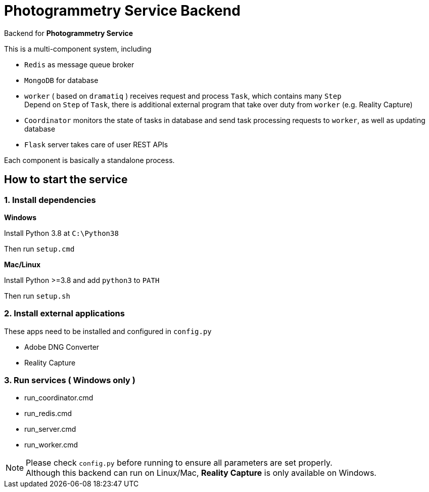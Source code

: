 # Photogrammetry Service Backend

Backend for *Photogrammetry Service*

This is a multi-component system, including

- `Redis` as message queue broker
- `MongoDB` for database
- `worker` ( based on `dramatiq` ) receives request and process `Task`, which contains many `Step` +
Depend on `Step` of `Task`, there is additional external program that take over duty from `worker` (e.g. Reality Capture)
- `Coordinator` monitors the state of tasks in database and send task processing requests to `worker`, as well as updating database
- `Flask` server takes care of user REST APIs

Each component is basically a standalone process.

## How to start the service

### 1. Install dependencies

*Windows*

Install Python 3.8 at `C:\Python38`

Then run `setup.cmd`

*Mac/Linux*

Install Python >=3.8 and add `python3` to `PATH`

Then run `setup.sh`

### 2. Install external applications

These apps need to be installed and configured in `config.py`

- Adobe DNG Converter
- Reality Capture

### 3. Run services ( Windows only )

- run_coordinator.cmd
- run_redis.cmd
- run_server.cmd
- run_worker.cmd

NOTE: Please check `config.py` before running to ensure all parameters are set properly. +
Although this backend can run on Linux/Mac, *Reality Capture* is only available on Windows.

